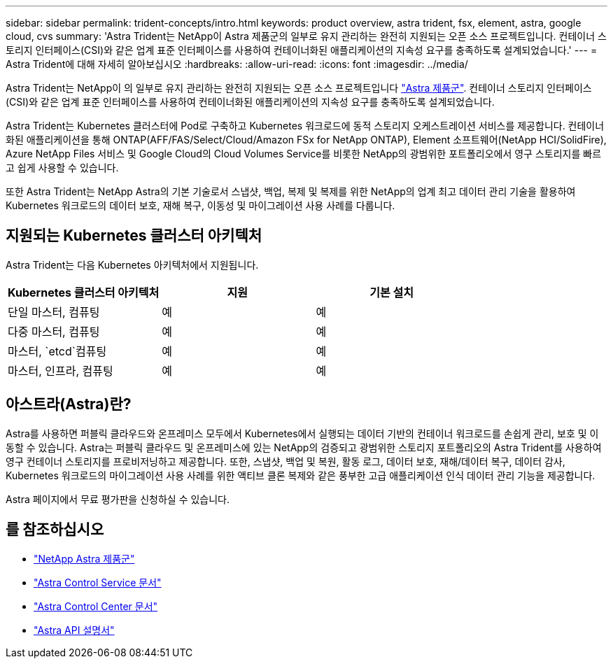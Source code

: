 ---
sidebar: sidebar 
permalink: trident-concepts/intro.html 
keywords: product overview, astra trident, fsx, element, astra, google cloud, cvs 
summary: 'Astra Trident는 NetApp이 Astra 제품군의 일부로 유지 관리하는 완전히 지원되는 오픈 소스 프로젝트입니다. 컨테이너 스토리지 인터페이스(CSI)와 같은 업계 표준 인터페이스를 사용하여 컨테이너화된 애플리케이션의 지속성 요구를 충족하도록 설계되었습니다.' 
---
= Astra Trident에 대해 자세히 알아보십시오
:hardbreaks:
:allow-uri-read: 
:icons: font
:imagesdir: ../media/


Astra Trident는 NetApp이 의 일부로 유지 관리하는 완전히 지원되는 오픈 소스 프로젝트입니다 link:https://docs.netapp.com/us-en/astra-family/intro-family.html["Astra 제품군"^]. 컨테이너 스토리지 인터페이스(CSI)와 같은 업계 표준 인터페이스를 사용하여 컨테이너화된 애플리케이션의 지속성 요구를 충족하도록 설계되었습니다.

Astra Trident는 Kubernetes 클러스터에 Pod로 구축하고 Kubernetes 워크로드에 동적 스토리지 오케스트레이션 서비스를 제공합니다. 컨테이너화된 애플리케이션을 통해 ONTAP(AFF/FAS/Select/Cloud/Amazon FSx for NetApp ONTAP), Element 소프트웨어(NetApp HCI/SolidFire), Azure NetApp Files 서비스 및 Google Cloud의 Cloud Volumes Service를 비롯한 NetApp의 광범위한 포트폴리오에서 영구 스토리지를 빠르고 쉽게 사용할 수 있습니다.

또한 Astra Trident는 NetApp Astra의 기본 기술로서 스냅샷, 백업, 복제 및 복제를 위한 NetApp의 업계 최고 데이터 관리 기술을 활용하여 Kubernetes 워크로드의 데이터 보호, 재해 복구, 이동성 및 마이그레이션 사용 사례를 다룹니다.



== 지원되는 Kubernetes 클러스터 아키텍처

Astra Trident는 다음 Kubernetes 아키텍처에서 지원됩니다.

[cols="3*"]
|===
| Kubernetes 클러스터 아키텍처 | 지원 | 기본 설치 


| 단일 마스터, 컴퓨팅 | 예  a| 
예



| 다중 마스터, 컴퓨팅 | 예  a| 
예



| 마스터, `etcd`컴퓨팅 | 예  a| 
예



| 마스터, 인프라, 컴퓨팅 | 예  a| 
예

|===


== 아스트라(Astra)란?

Astra를 사용하면 퍼블릭 클라우드와 온프레미스 모두에서 Kubernetes에서 실행되는 데이터 기반의 컨테이너 워크로드를 손쉽게 관리, 보호 및 이동할 수 있습니다. Astra는 퍼블릭 클라우드 및 온프레미스에 있는 NetApp의 검증되고 광범위한 스토리지 포트폴리오의 Astra Trident를 사용하여 영구 컨테이너 스토리지를 프로비저닝하고 제공합니다. 또한, 스냅샷, 백업 및 복원, 활동 로그, 데이터 보호, 재해/데이터 복구, 데이터 감사, Kubernetes 워크로드의 마이그레이션 사용 사례를 위한 액티브 클론 복제와 같은 풍부한 고급 애플리케이션 인식 데이터 관리 기능을 제공합니다.

Astra 페이지에서 무료 평가판을 신청하실 수 있습니다.



== 를 참조하십시오

* https://docs.netapp.com/us-en/astra-family/intro-family.html["NetApp Astra 제품군"]
* https://docs.netapp.com/us-en/astra/get-started/intro.html["Astra Control Service 문서"^]
* https://docs.netapp.com/us-en/astra-control-center/index.html["Astra Control Center 문서"^]
* https://docs.netapp.com/us-en/astra-automation/get-started/before_get_started.html["Astra API 설명서"^]

